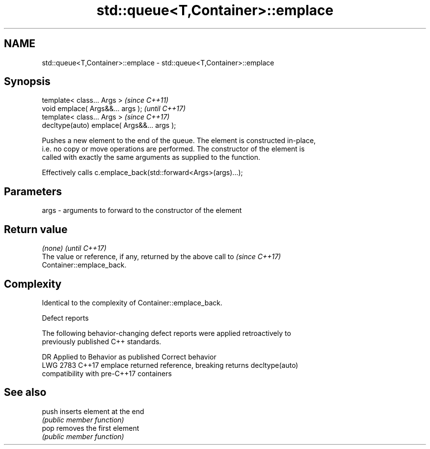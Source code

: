 .TH std::queue<T,Container>::emplace 3 "2019.08.27" "http://cppreference.com" "C++ Standard Libary"
.SH NAME
std::queue<T,Container>::emplace \- std::queue<T,Container>::emplace

.SH Synopsis
   template< class... Args >                  \fI(since C++11)\fP
   void emplace( Args&&... args );            \fI(until C++17)\fP
   template< class... Args >                  \fI(since C++17)\fP
   decltype(auto) emplace( Args&&... args );

   Pushes a new element to the end of the queue. The element is constructed in-place,
   i.e. no copy or move operations are performed. The constructor of the element is
   called with exactly the same arguments as supplied to the function.

   Effectively calls c.emplace_back(std::forward<Args>(args)...);

.SH Parameters

   args - arguments to forward to the constructor of the element

.SH Return value

   \fI(none)\fP                                                                 \fI(until C++17)\fP
   The value or reference, if any, returned by the above call to          \fI(since C++17)\fP
   Container::emplace_back.

.SH Complexity

   Identical to the complexity of Container::emplace_back.

  Defect reports

   The following behavior-changing defect reports were applied retroactively to
   previously published C++ standards.

      DR    Applied to           Behavior as published              Correct behavior
   LWG 2783 C++17      emplace returned reference, breaking      returns decltype(auto)
                       compatibility with pre-C++17 containers

.SH See also

   push inserts element at the end
        \fI(public member function)\fP
   pop  removes the first element
        \fI(public member function)\fP
